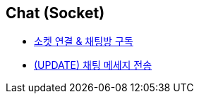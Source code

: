 // 도메인 명 : h1
== *Chat (Socket)*

- link:chat-socket/page/connect-subscribe.html[소켓 연결 & 채팅방 구독, window=_blank]

- link:chat-socket/page/chat-message-send.html[(UPDATE) 채팅 메세지 전송, window=_blank]
